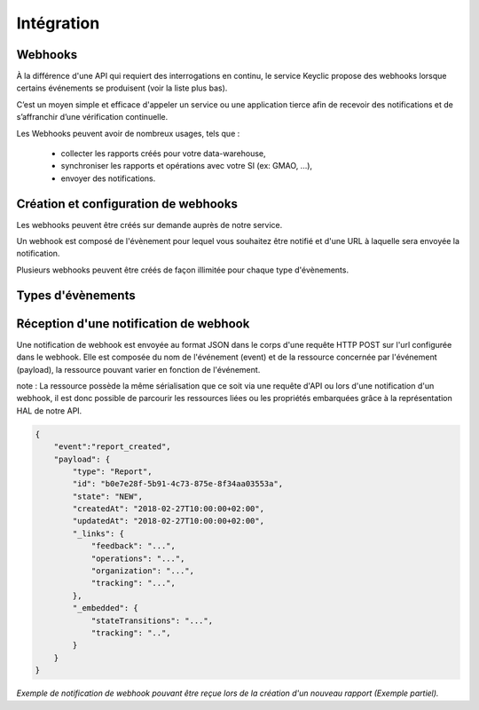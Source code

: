 .. _integration:

Intégration
===========

Webhooks
--------

À la différence d'une API qui requiert des interrogations en continu, le service Keyclic propose des webhooks
lorsque certains événements se produisent (voir la liste plus bas).

C’est un moyen simple et efficace d'appeler un service ou une application tierce afin de recevoir des notifications
et de s’affranchir d’une vérification continuelle.

Les Webhooks peuvent avoir de nombreux usages, tels que :

    - collecter les rapports créés pour votre data-warehouse,
    - synchroniser les rapports et opérations avec votre SI (ex: GMAO, ...),
    - envoyer des notifications.

Création et configuration de webhooks
-----------------------------------------

Les webhooks peuvent être créés sur demande auprès de notre service.

Un webhook est composé de l'évènement pour lequel vous souhaitez être notifié et d'une URL à
laquelle sera envoyée la notification.

Plusieurs webhooks peuvent être créés de façon illimitée pour chaque type d'évènements.

Types d'évènements
------------------

+------------------------------+-----------------------------------------------------------+
| Évènement                    | Description                                               |
+==============================+===========================================================+
| **reportCreated**           | Création d'un nouveau rapport                             |
+------------------------------+-----------------------------------------------------------+
| **reportStateChanged**     | Changement de statut d'un rapport                         |
+------------------------------+-----------------------------------------------------------+
| **operationCreated**        | Création d'une nouvelle intervention                      |
+------------------------------+-----------------------------------------------------------+
| **operationStateChanged**  | Changement de statut d'une intervention                   |
+------------------------------+-----------------------------------------------------------+
| **operationRemoved**        | Suppression d'une intervention                            |
+------------------------------+-----------------------------------------------------------+

Réception d'une notification de webhook
---------------------------------------

Une notification de webhook est envoyée au format JSON dans le corps d'une requête HTTP POST sur l'url configurée dans le webhook.
Elle est composée du nom de l'événement (event) et de la ressource concernée par l'événement (payload), la ressource pouvant varier en fonction de l'événement.

note : La ressource possède la même sérialisation que ce soit via une requête d'API ou lors d'une notification d'un webhook,
il est donc possible de parcourir les ressources liées ou les propriétés embarquées grâce à la représentation HAL de notre API.

.. code-block:: json

    {
        "event":"report_created",
        "payload": {
            "type": "Report",
            "id": "b0e7e28f-5b91-4c73-875e-8f34aa03553a",
            "state": "NEW",
            "createdAt": "2018-02-27T10:00:00+02:00",
            "updatedAt": "2018-02-27T10:00:00+02:00",
            "_links": {
                "feedback": "...",
                "operations": "...",
                "organization": "...",
                "tracking": "...",
            },
            "_embedded": {
                "stateTransitions": "...",
                "tracking": "..",
            }
        }
    }

*Exemple de notification de webhook pouvant être reçue lors de la création d'un nouveau rapport (Exemple partiel).*
